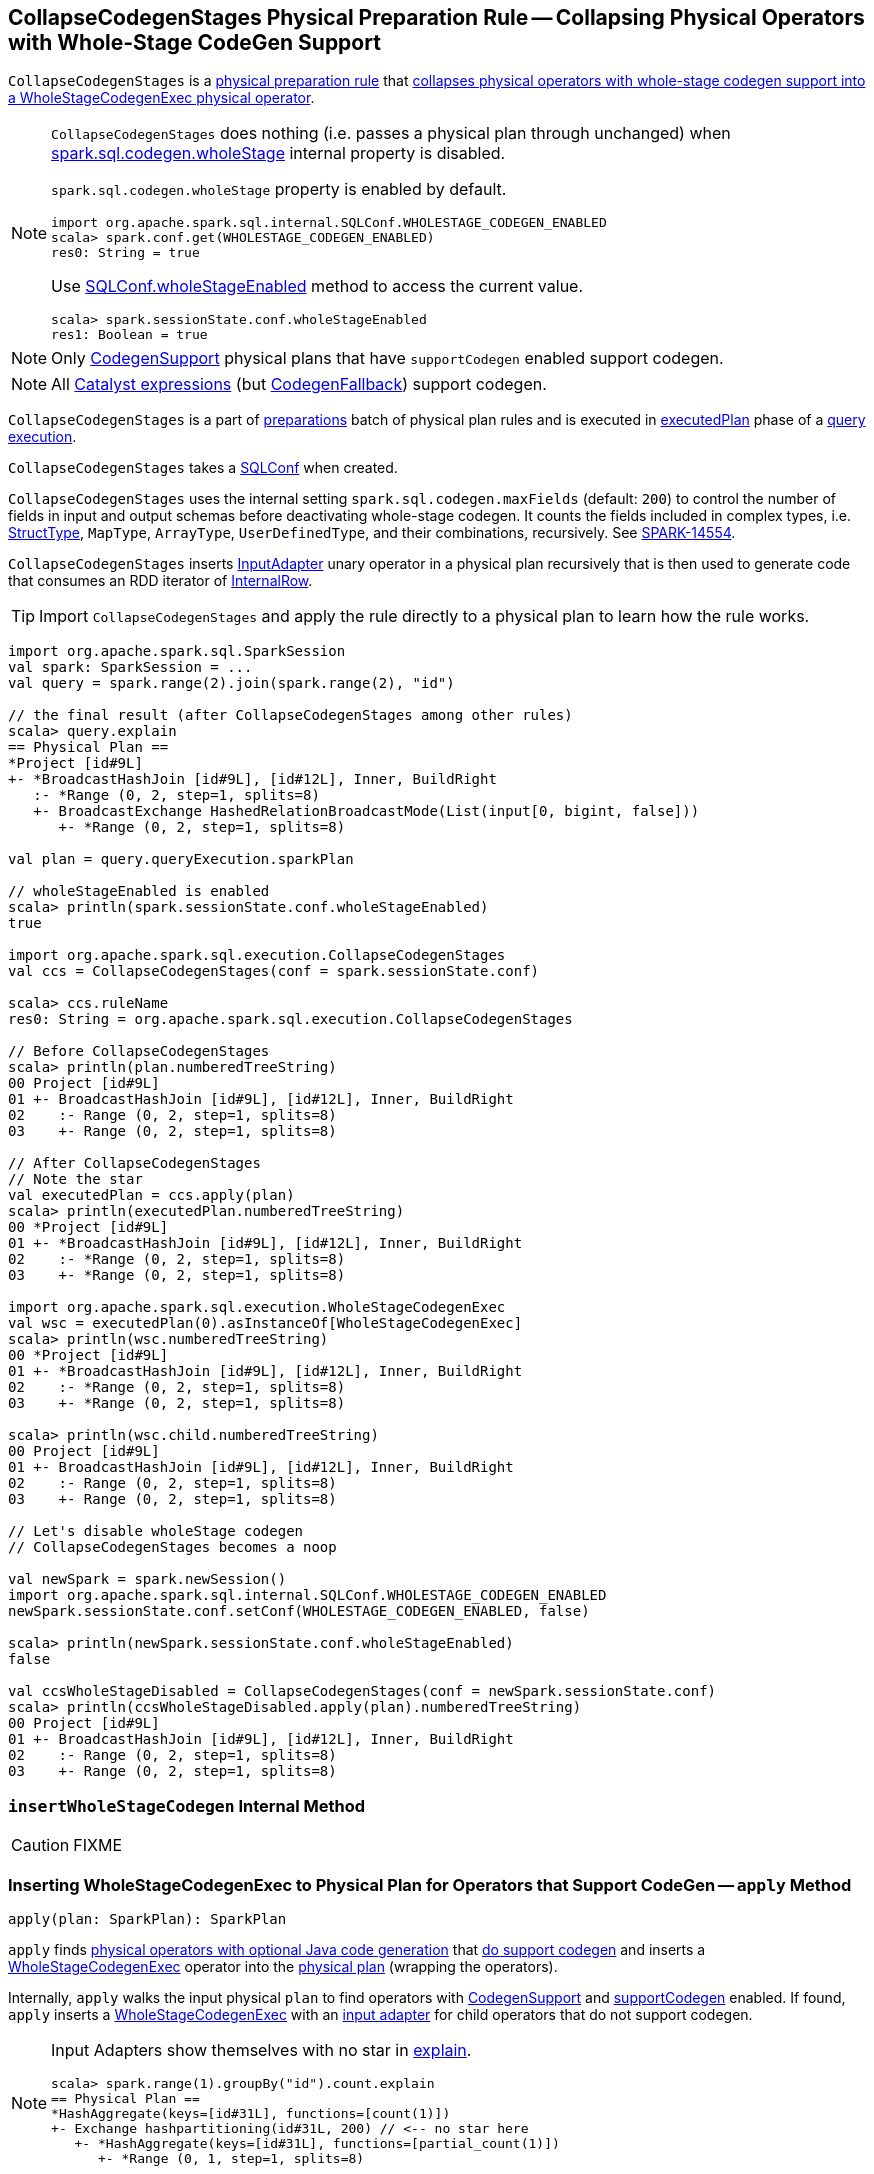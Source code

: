 == [[CollapseCodegenStages]] CollapseCodegenStages Physical Preparation Rule -- Collapsing Physical Operators with Whole-Stage CodeGen Support

`CollapseCodegenStages` is a link:spark-sql-QueryExecution-SparkPlan-Preparations.adoc[physical preparation rule] that <<apply, collapses physical operators with whole-stage codegen support into a WholeStageCodegenExec physical operator>>.

[NOTE]
====
`CollapseCodegenStages` does nothing (i.e. passes a physical plan through unchanged) when link:spark-sql-SQLConf.adoc#spark.sql.codegen.wholeStage[spark.sql.codegen.wholeStage] internal property is disabled.

`spark.sql.codegen.wholeStage` property is enabled by default.

[source, scala]
----
import org.apache.spark.sql.internal.SQLConf.WHOLESTAGE_CODEGEN_ENABLED
scala> spark.conf.get(WHOLESTAGE_CODEGEN_ENABLED)
res0: String = true
----

Use link:spark-sql-SQLConf.adoc#wholeStageEnabled[SQLConf.wholeStageEnabled] method to access the current value.

[source, scala]
----
scala> spark.sessionState.conf.wholeStageEnabled
res1: Boolean = true
----
====

NOTE: Only link:spark-sql-CodegenSupport.adoc[CodegenSupport] physical plans that have `supportCodegen` enabled support codegen.

NOTE: All link:spark-sql-Expression.adoc[Catalyst expressions] (but link:spark-sql-Expression.adoc#CodegenFallback[CodegenFallback]) support codegen.

`CollapseCodegenStages` is a part of link:spark-sql-QueryExecution.adoc#preparations[preparations] batch of physical plan rules and is executed in link:spark-sql-QueryExecution.adoc#executedPlan[executedPlan] phase of a link:spark-sql-QueryExecution.adoc[query execution].

[[conf]]
`CollapseCodegenStages` takes a link:spark-sql-SQLConf.adoc[SQLConf] when created.

`CollapseCodegenStages` uses the internal setting `spark.sql.codegen.maxFields` (default: `200`) to control the number of fields in input and output schemas before deactivating whole-stage codegen. It counts the fields included in complex types, i.e. link:spark-sql-StructType.adoc[StructType], `MapType`, `ArrayType`, `UserDefinedType`, and their combinations, recursively. See https://issues.apache.org/jira/browse/SPARK-14554[SPARK-14554].

`CollapseCodegenStages` inserts link:spark-sql-SparkPlan-InputAdapter.adoc[InputAdapter] unary operator in a physical plan recursively that is then used to generate code that consumes an RDD iterator of link:spark-sql-InternalRow.adoc[InternalRow].

TIP: Import `CollapseCodegenStages` and apply the rule directly to a physical plan to learn how the rule works.

[source, scala]
----
import org.apache.spark.sql.SparkSession
val spark: SparkSession = ...
val query = spark.range(2).join(spark.range(2), "id")

// the final result (after CollapseCodegenStages among other rules)
scala> query.explain
== Physical Plan ==
*Project [id#9L]
+- *BroadcastHashJoin [id#9L], [id#12L], Inner, BuildRight
   :- *Range (0, 2, step=1, splits=8)
   +- BroadcastExchange HashedRelationBroadcastMode(List(input[0, bigint, false]))
      +- *Range (0, 2, step=1, splits=8)

val plan = query.queryExecution.sparkPlan

// wholeStageEnabled is enabled
scala> println(spark.sessionState.conf.wholeStageEnabled)
true

import org.apache.spark.sql.execution.CollapseCodegenStages
val ccs = CollapseCodegenStages(conf = spark.sessionState.conf)

scala> ccs.ruleName
res0: String = org.apache.spark.sql.execution.CollapseCodegenStages

// Before CollapseCodegenStages
scala> println(plan.numberedTreeString)
00 Project [id#9L]
01 +- BroadcastHashJoin [id#9L], [id#12L], Inner, BuildRight
02    :- Range (0, 2, step=1, splits=8)
03    +- Range (0, 2, step=1, splits=8)

// After CollapseCodegenStages
// Note the star
val executedPlan = ccs.apply(plan)
scala> println(executedPlan.numberedTreeString)
00 *Project [id#9L]
01 +- *BroadcastHashJoin [id#9L], [id#12L], Inner, BuildRight
02    :- *Range (0, 2, step=1, splits=8)
03    +- *Range (0, 2, step=1, splits=8)

import org.apache.spark.sql.execution.WholeStageCodegenExec
val wsc = executedPlan(0).asInstanceOf[WholeStageCodegenExec]
scala> println(wsc.numberedTreeString)
00 *Project [id#9L]
01 +- *BroadcastHashJoin [id#9L], [id#12L], Inner, BuildRight
02    :- *Range (0, 2, step=1, splits=8)
03    +- *Range (0, 2, step=1, splits=8)

scala> println(wsc.child.numberedTreeString)
00 Project [id#9L]
01 +- BroadcastHashJoin [id#9L], [id#12L], Inner, BuildRight
02    :- Range (0, 2, step=1, splits=8)
03    +- Range (0, 2, step=1, splits=8)

// Let's disable wholeStage codegen
// CollapseCodegenStages becomes a noop

val newSpark = spark.newSession()
import org.apache.spark.sql.internal.SQLConf.WHOLESTAGE_CODEGEN_ENABLED
newSpark.sessionState.conf.setConf(WHOLESTAGE_CODEGEN_ENABLED, false)

scala> println(newSpark.sessionState.conf.wholeStageEnabled)
false

val ccsWholeStageDisabled = CollapseCodegenStages(conf = newSpark.sessionState.conf)
scala> println(ccsWholeStageDisabled.apply(plan).numberedTreeString)
00 Project [id#9L]
01 +- BroadcastHashJoin [id#9L], [id#12L], Inner, BuildRight
02    :- Range (0, 2, step=1, splits=8)
03    +- Range (0, 2, step=1, splits=8)
----

=== [[insertWholeStageCodegen]] `insertWholeStageCodegen` Internal Method

CAUTION: FIXME

=== [[apply]] Inserting WholeStageCodegenExec to Physical Plan for Operators that Support CodeGen -- `apply` Method

[source, scala]
----
apply(plan: SparkPlan): SparkPlan
----

`apply` finds link:spark-sql-CodegenSupport.adoc[physical operators with optional Java code generation] that <<supportCodegen-SparkPlan, do support codegen>> and inserts a link:spark-sql-SparkPlan-WholeStageCodegenExec.adoc[WholeStageCodegenExec] operator into the link:spark-sql-SparkPlan.adoc[physical plan] (wrapping the operators).

Internally, `apply` walks the input physical `plan` to find operators with link:spark-sql-CodegenSupport.adoc[CodegenSupport] and <<supportCodegen-SparkPlan, supportCodegen>> enabled. If found, `apply` inserts a link:spark-sql-SparkPlan-WholeStageCodegenExec.adoc[WholeStageCodegenExec] with an <<insertInputAdapter, input adapter>> for child operators that do not support codegen.

[NOTE]
====
Input Adapters show themselves with no star in link:spark-sql-dataset-operators.adoc[explain].

[source, scala]
----
scala> spark.range(1).groupBy("id").count.explain
== Physical Plan ==
*HashAggregate(keys=[id#31L], functions=[count(1)])
+- Exchange hashpartitioning(id#31L, 200) // <-- no star here
   +- *HashAggregate(keys=[id#31L], functions=[partial_count(1)])
      +- *Range (0, 1, step=1, splits=8)
----
====

`apply` does nothing (i.e. passes a physical plan through unchanged) when link:spark-sql-SQLConf.adoc#spark.sql.codegen.wholeStage[spark.sql.codegen.wholeStage] internal property is disabled.

[NOTE]
====
link:spark-sql-SQLConf.adoc#spark.sql.codegen.wholeStage[spark.sql.codegen.wholeStage] property is enabled by default.

[source, scala]
----
import org.apache.spark.sql.internal.SQLConf.WHOLESTAGE_CODEGEN_ENABLED
scala> spark.conf.get(WHOLESTAGE_CODEGEN_ENABLED)
res0: String = true
----

Use link:spark-sql-SQLConf.adoc#wholeStageEnabled[SQLConf.wholeStageEnabled] method to access the current value.

[source, scala]
----
scala> spark.sessionState.conf.wholeStageEnabled
res1: Boolean = true
----
====

=== [[supportCodegen]][[supportCodegen-SparkPlan]] Physical Operators with Codegen Support -- `supportCodegen` Internal Predicate

[source, scala]
----
supportCodegen(plan: SparkPlan): Boolean
----

`supportCodegen` finds link:spark-sql-SparkPlan.adoc[physical operators] with link:spark-sql-CodegenSupport.adoc[CodegenSupport] and link:spark-sql-CodegenSupport.adoc#supportCodegen[supportCodegen] flag enabled.

[source, scala]
----
import org.apache.spark.sql.SparkSession
val spark: SparkSession = ...
// both where and select support codegen
val query = spark.range(2).where('id === 0).select('id)
scala> query.explain
== Physical Plan ==
*Filter (id#88L = 0)
+- *Range (0, 2, step=1, splits=8)
----

`supportCodegen` is positive when all of the following hold:

* link:spark-sql-Expression.adoc[Catalyst expressions] of the physical operator all <<supportCodegen-Expression, support codegen>>
* Number of nested fields of the link:spark-sql-catalyst-QueryPlan.adoc#schema[schema of the physical operator] is up to link:spark-sql-SQLConf.adoc#spark.sql.codegen.maxFields[spark.sql.codegen.maxFields] internal property (100 by default)
* Number of the nested fields in the schema of the children is up to `spark.sql.codegen.maxFields` (same as above)

Otherwise, `supportCodegen` is negative/disabled.

[source, scala]
----
import org.apache.spark.sql.SparkSession
val spark: SparkSession = ...
// both where and select support codegen
// let's break the requirement of having up to spark.sql.codegen.maxFields
val newSpark = spark.newSession()
import org.apache.spark.sql.internal.SQLConf.WHOLESTAGE_MAX_NUM_FIELDS
newSpark.sessionState.conf.setConf(WHOLESTAGE_MAX_NUM_FIELDS, 2)

scala> println(newSpark.sessionState.conf.wholeStageMaxNumFields)
2

import newSpark.implicits._
val query = Seq((1,2,3)).toDF("id", "c0", "c1").where('id === 0)
scala> query.explain
== Physical Plan ==
Project [_1#452 AS id#456, _2#453 AS c0#457, _3#454 AS c1#458]
+- Filter (_1#452 = 0)
   +- LocalTableScan [_1#452, _2#453, _3#454]
----

=== [[supportCodegen-Expression]] Expressions with Codegen Support -- `supportCodegen` Internal Predicate

[source, scala]
----
supportCodegen(e: Expression): Boolean
----

`supportCodegen` is positive when the link:spark-sql-Expression.adoc[Catalyst expression] `e` is (in the order of verification):

1. link:spark-sql-Expression.adoc#LeafExpression[LeafExpression]
1. non-link:spark-sql-Expression.adoc#CodegenFallback[CodegenFallback] expression

Otherwise, `supportCodegen` is negative.

NOTE: `supportCodegen` (for expressions) is used when <<supportCodegen, supportCodegen>> (for physical plans) finds operators that support codegen.

=== [[insertInputAdapter]] Inserting InputAdapter -- `insertInputAdapter` Internal Method

[source, scala]
----
insertInputAdapter(plan: SparkPlan): SparkPlan
----

`insertInputAdapter` inserts an link:spark-sql-SparkPlan-InputAdapter.adoc[InputAdapter] unary operator in a physical plan.

* For `SortMergeJoinExec` (that supports codegen for inner and outer joins only) creates and inserts an link:spark-sql-SparkPlan-InputAdapter.adoc[InputAdapter] unary operator (with <<insertWholeStageCodegen, insertWholeStageCodegen>>) for both children physical operators

* For operators that do not <<supportCodegen, support codegen>> creates and inserts an link:spark-sql-SparkPlan-InputAdapter.adoc[InputAdapter] unary operator (with <<insertWholeStageCodegen, insertWholeStageCodegen>>)

* For other operators (except `SortMergeJoinExec` above or with no <<supportCodegen, support for codegen>>) `insertInputAdapter` inserts an link:spark-sql-SparkPlan-InputAdapter.adoc[InputAdapter] unary operator for every child operator

CAUTION: FIXME Examples for every case

CAUTION: FIXME Omnigraffle it

NOTE: `insertInputAdapter` is used in <<insertWholeStageCodegen, insertWholeStageCodegen>> and recursively.
